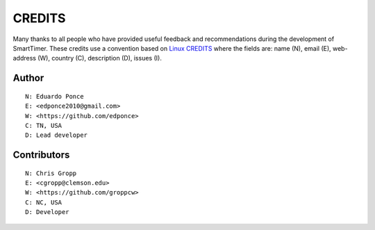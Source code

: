 CREDITS
=======

Many thanks to all people who have provided useful feedback and recommendations
during the development of SmartTimer.
These credits use a convention based on `Linux CREDITS`_ where the fields are:
name (N), email (E), web-address (W), country (C), description (D), issues (I).


Author
------

::

    N: Eduardo Ponce
    E: <edponce2010@gmail.com>
    W: <https://github.com/edponce>
    C: TN, USA
    D: Lead developer


Contributors
------------

::

    N: Chris Gropp
    E: <cgropp@clemson.edu>
    W: <https://github.com/groppcw>
    C: NC, USA
    D: Developer



.. _`Linux CREDITS`: https://github.com/torvalds/linux/blob/master/CREDITS
